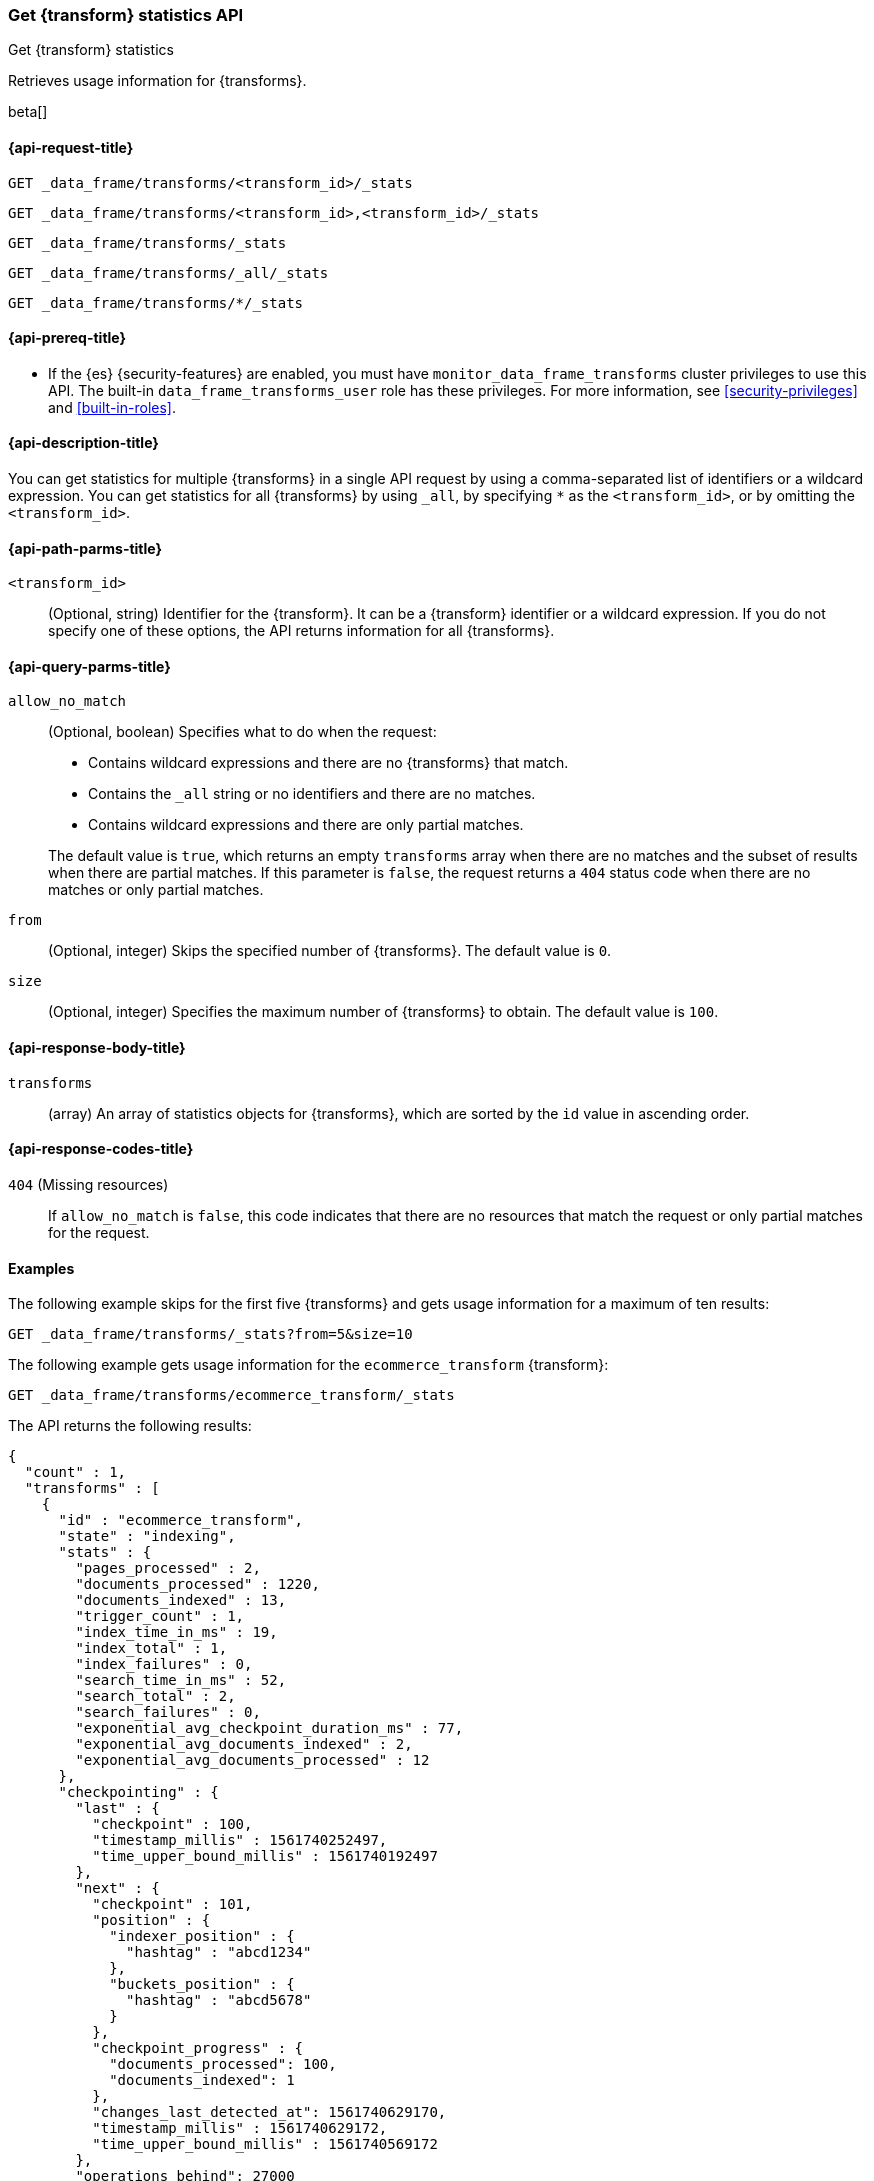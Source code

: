 [role="xpack"]
[testenv="basic"]
[[get-transform-stats]]
=== Get {transform} statistics API

[subs="attributes"]
++++
<titleabbrev>Get {transform} statistics</titleabbrev>
++++

Retrieves usage information for {transforms}.

beta[]


[[get-transform-stats-request]]
==== {api-request-title}

`GET _data_frame/transforms/<transform_id>/_stats`

`GET _data_frame/transforms/<transform_id>,<transform_id>/_stats` +

`GET _data_frame/transforms/_stats` +

`GET _data_frame/transforms/_all/_stats` +

`GET _data_frame/transforms/*/_stats` +


[[get-transform-stats-prereqs]]
==== {api-prereq-title}

* If the {es} {security-features} are enabled, you must have
`monitor_data_frame_transforms` cluster privileges to use this API. The built-in
`data_frame_transforms_user` role has these privileges. For more information,
see <<security-privileges>> and <<built-in-roles>>.


[[get-transform-stats-desc]]
==== {api-description-title}

You can get statistics for multiple {transforms} in a single API
request by using a comma-separated list of identifiers or a wildcard expression.
You can get statistics for all {transforms} by using `_all`, by
specifying `*` as the `<transform_id>`, or by omitting the
`<transform_id>`.


[[get-transform-stats-path-parms]]
==== {api-path-parms-title}

`<transform_id>`::
  (Optional, string) Identifier for the {transform}. It can be a
  {transform} identifier or a wildcard expression. If you do not
  specify one of these options, the API returns information for all
  {transforms}.
  

[[get-transform-stats-query-parms]]
==== {api-query-parms-title}

`allow_no_match`::
  (Optional, boolean) Specifies what to do when the request:
+
--
* Contains wildcard expressions and there are no {transforms} that match.
* Contains the `_all` string or no identifiers and there are no matches.
* Contains wildcard expressions and there are only partial matches. 

The default value is `true`, which returns an empty `transforms` array when
there are no matches and the subset of results when there are partial matches.
If this parameter is `false`, the request returns a `404` status code when there
are no matches or only partial matches.
--

`from`::
  (Optional, integer) Skips the specified number of {transforms}. The
  default value is `0`.

`size`::
  (Optional, integer) Specifies the maximum number of {transforms} to obtain. The default value is `100`.

[[get-transform-stats-response]]
==== {api-response-body-title}

`transforms`::
  (array) An array of statistics objects for {transforms}, which are
  sorted by the `id` value in ascending order.
  
[[get-transform-stats-response-codes]]
==== {api-response-codes-title}

`404` (Missing resources)::
  If `allow_no_match` is `false`, this code indicates that there are no
  resources that match the request or only partial matches for the request. 

[[get-transform-stats-example]]
==== Examples

The following example skips for the first five {transforms} and
gets usage information for a maximum of ten results: 

[source,js]
--------------------------------------------------
GET _data_frame/transforms/_stats?from=5&size=10
--------------------------------------------------
// CONSOLE
// TEST[skip:todo]

The following example gets usage information for the `ecommerce_transform`
{transform}:

[source,js]
--------------------------------------------------
GET _data_frame/transforms/ecommerce_transform/_stats
--------------------------------------------------
// CONSOLE
// TEST[skip:todo]

The API returns the following results:
[source,js]
----
{
  "count" : 1,
  "transforms" : [
    {
      "id" : "ecommerce_transform",
      "state" : "indexing",
      "stats" : {
        "pages_processed" : 2,
        "documents_processed" : 1220,
        "documents_indexed" : 13,
        "trigger_count" : 1,
        "index_time_in_ms" : 19,
        "index_total" : 1,
        "index_failures" : 0,
        "search_time_in_ms" : 52,
        "search_total" : 2,
        "search_failures" : 0,
        "exponential_avg_checkpoint_duration_ms" : 77,
        "exponential_avg_documents_indexed" : 2,
        "exponential_avg_documents_processed" : 12
      },
      "checkpointing" : {
        "last" : {
          "checkpoint" : 100,
          "timestamp_millis" : 1561740252497,
          "time_upper_bound_millis" : 1561740192497
        },
        "next" : {
          "checkpoint" : 101,
          "position" : {
            "indexer_position" : {
              "hashtag" : "abcd1234"
            },
            "buckets_position" : {
              "hashtag" : "abcd5678"
            }
          },
          "checkpoint_progress" : {
            "documents_processed": 100,
            "documents_indexed": 1
          },
          "changes_last_detected_at": 1561740629170,
          "timestamp_millis" : 1561740629172,
          "time_upper_bound_millis" : 1561740569172
        },
        "operations_behind": 27000
      }
    }
  ]
}
----
// TESTRESPONSE
